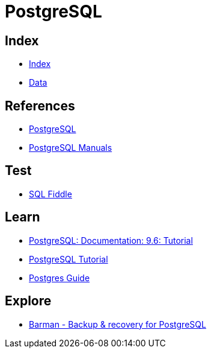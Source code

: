 = PostgreSQL

== Index

- link:../index.adoc[Index]
- link:index.adoc[Data]

== References

- link:https://www.postgresql.org/[PostgreSQL]
- link:https://www.postgresql.org/docs/manuals/[PostgreSQL Manuals]

== Test

- link:http://sqlfiddle.com/#!15[SQL Fiddle]

== Learn

- link:https://www.postgresql.org/docs/9.6/static/tutorial.html[PostgreSQL: Documentation: 9.6: Tutorial]
- link:http://www.postgresqltutorial.com/[PostgreSQL Tutorial]
- link:http://postgresguide.com/[Postgres Guide]

== Explore

- link:http://www.pgbarman.org/[Barman - Backup & recovery for PostgreSQL]

